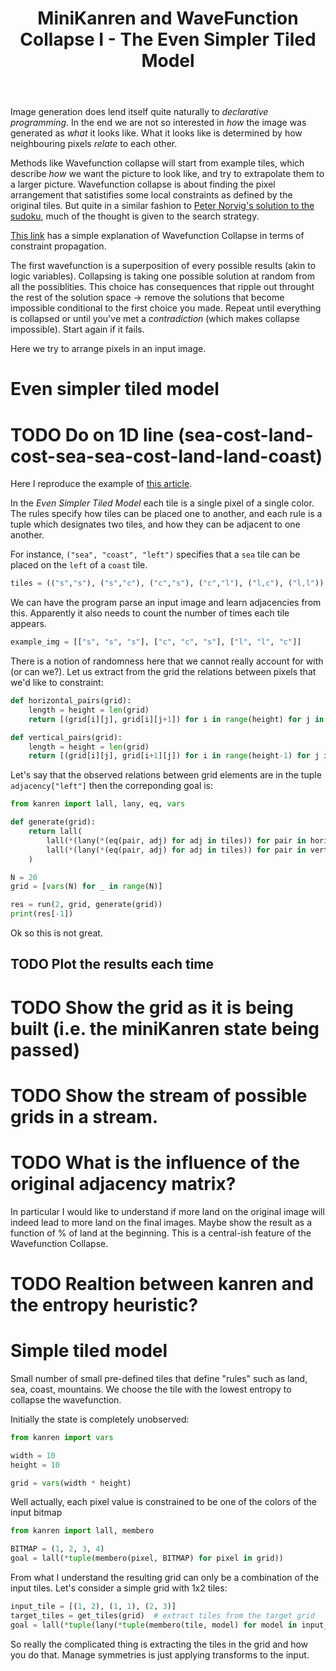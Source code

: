 #+TITLE: MiniKanren and WaveFunction Collapse I - The Even Simpler Tiled Model
#+PROPERTY: header-args :eval never-export

#+begin_comment
The original idea was to explore MarkovJunior which uses Markov algorithms to generate images. /MarkovJunior/ is about rewrite rules; it has a set of possible rewrites that it applies recursively, selecting one of the possible rewrites at random at each step. The algorithm stops when no rewrite can be performed anymore. Here we suggest to re-express MarkovJunior using miniKanren, and probably e-graphs (for rewrite saturation at each step)

Markov Junior says how the image should be modified = term rewriting.

What I do not know about yet is how to choose the final solution, but I'll figure it out? Also how does kanren work with an egraph and augments one? all that is v interesting and probably leads me to

One thing is that is purely search and
#+end_comment

Image generation does lend itself quite naturally to /declarative programming/. In the end we are not so interested in /how/ the image was generated as /what/ it looks like. What it looks like is determined by how neighbouring pixels /relate/ to each other.

Methods like Wavefunction collapse will start from example tiles, which describe /how/ we want the picture to look like, and try to extrapolate them to a larger picture. Wavefunction collapse is about finding the pixel arrangement that satistifies some local constraints as defined by the original tiles. But quite in a similar fashion to [[file:~/projects/thetypicalset/org/blog/solve-sudokus-kanren.org][Peter Norvig's solution to the sudoku]], much of the thought is given to the search strategy.


[[https://robertheaton.com/2018/12/17/wavefunction-collapse-algorithm/][This link]] has a simple explanation of Wavefunction Collapse in terms of constraint propagation.

The first wavefunction is a superposition of every possible results (akin to logic variables). Collapsing is taking one possible solution at random from all the possiblities. This choice has consequences that ripple out throught the rest of the solution space -> remove the solutions that become impossible conditional to the first choice you made. Repeat until everything is collapsed or until you've met a /contradiction/ (which makes collapse impossible). Start again if it fails.

Here we try to arrange pixels in an input image.

* Even simpler tiled model
* TODO Do on 1D line (sea-cost-land-cost-sea-sea-cost-land-land-coast)

Here I reproduce the example of [[https://robertheaton.com/2018/12/17/wavefunction-collapse-algorithm/][this article]].

In the /Even Simpler Tiled Model/ each tile is a single pixel of a single color. The rules specify how tiles can be placed one to another, and each rule is a tuple which designates two tiles, and how they can be adjacent to one another.

For instance, =("sea", "coast", "left")= specifies that a =sea= tile can be placed on the =left= of a =coast= tile.

#+begin_src python :session
tiles = (("s","s"), ("s","c"), ("c","s"), ("c","l"), ("l,c"), ("l,l"))
#+end_src

#+RESULTS:

We can have the program parse an input image and learn adjacencies from this. Apparently it also needs to count the number of times each tile appears.

#+begin_src python
example_img = [["s", "s", "s"], ["c", "c", "s"], ["l", "l", "c"]]
#+end_src

#+RESULTS:
: None

There is a notion of randomness here that we cannot really account for with (or can we?). Let us extract from the grid the relations between pixels that we'd like to constraint:

#+begin_src python :session
def horizontal_pairs(grid):
    length = height = len(grid)
    return [(grid[i][j], grid[i][j+1]) for i in range(height) for j in range(length-1)]

def vertical_pairs(grid):
    length = height = len(grid)
    return [(grid[i][j], grid[i+1][j]) for i in range(height-1) for j in range(length)]
#+end_src

#+RESULTS:


Let's say that the observed relations between grid elements are in the tuple =adjacency["left"]= then
the correponding goal is:

#+begin_src python :session :results output
from kanren import lall, lany, eq, vars

def generate(grid):
    return lall(
        lall(*(lany(*(eq(pair, adj) for adj in tiles)) for pair in horizontal_pairs(grid))),
        lall(*(lany(*(eq(pair, adj) for adj in tiles)) for pair in vertical_pairs(grid)))
    )

N = 20
grid = [vars(N) for _ in range(N)]

res = run(2, grid, generate(grid))
print(res[-1])
#+end_src


Ok so this is not great.


** TODO Plot the results each time
** TODO =RecursionError= is reached quite quickly on this example :noexport:

#+begin_src python :session
import pdb
from kanren import lall, lany, eq, vars, run

N = 1000
tiles = [0, 1]
all_vars = vars(N)

def generate(grid):
    return lall(
        ,*(lany(*(eq(pair, adj) for adj in tiles)) for pair in grid)
    )

pdb.set_trace()
res = run(1, all_vars, generate(all_vars))
print(res)
#+end_src

#+RESULTS:


* TODO Show the grid as it is being built (i.e. the miniKanren state being passed)
* TODO Show the stream of possible grids in a stream.
* TODO What is the influence of the original adjacency matrix?
In particular I would like to understand if more land on the original image will indeed lead to
more land on the final images. Maybe show the result as a function of % of land at the beginning. This is a central-ish feature of the Wavefunction Collapse.
* TODO Realtion between kanren and the entropy heuristic?

* Simple tiled model

Small number of small pre-defined tiles that define "rules" such as land, sea, coast, mountains. We choose the tile with the lowest entropy to collapse the wavefunction.

Initially the state is completely unobserved:

#+begin_src python
from kanren import vars

width = 10
height = 10

grid = vars(width * height)
#+end_src

Well actually, each pixel value is constrained to be one of the colors of the input bitmap

#+begin_src python
from kanren import lall, membero

BITMAP = (1, 2, 3, 4)
goal = lall(*tuple(membero(pixel, BITMAP) for pixel in grid))
#+end_src

From what I understand the resulting grid can only be a combination of the input tiles. Let's consider a simple grid with 1x2 tiles:

#+begin_src python
input_tile = [(1, 2), (1, 1), (2, 3)]
target_tiles = get_tiles(grid)  # extract tiles from the target grid
goal = lall(*tuple(lany(*tuple(membero(tile, model) for model in input_tiles)) for tile in target_tiles))
#+end_src

So really the complicated thing is extracting the tiles in the grid and how you do that. Manage symmetries is just applying transforms to the input.

#+begin_comment
Weighed decisions seem to be made via the minimum entropy criterion.
#+end_comment


* TODO miniKanren solution to the even simpler model :noexport:
* TODO Learn adjacency from image :noexport:
* TODO Print animation with all of miniKanren's solutions :noexport:
* TODO Program an interactive version? :noexport:
